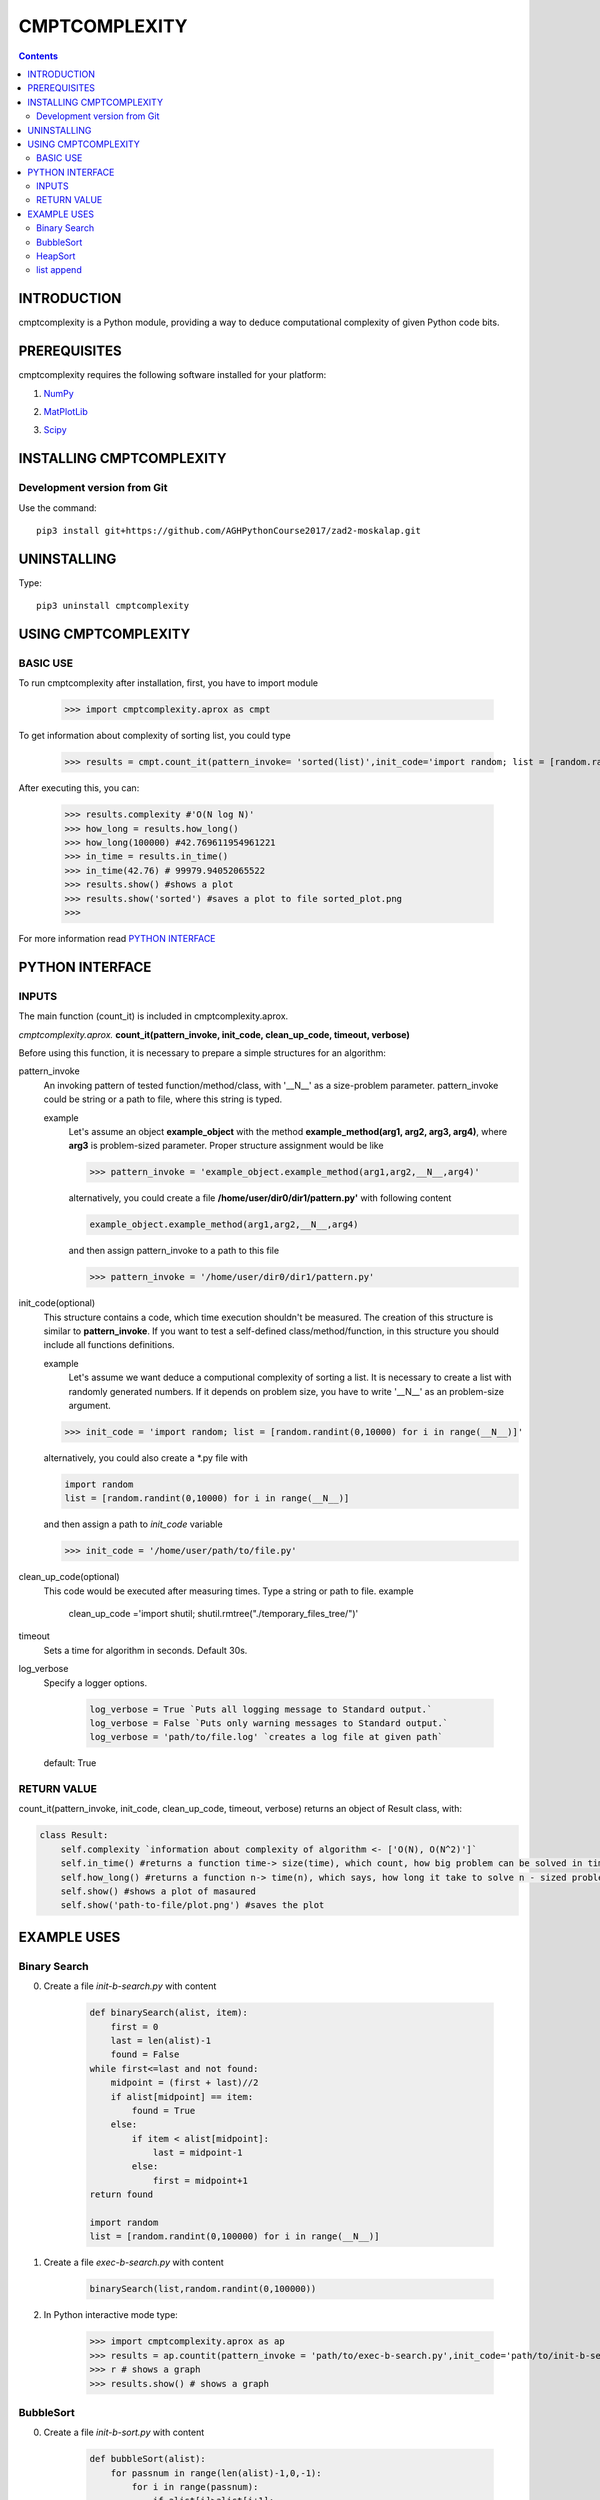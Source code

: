 CMPTCOMPLEXITY
++++++++++++++



.. Contents::


INTRODUCTION
============


cmptcomplexity is a Python module, providing a way to deduce computational complexity of given Python code bits.




PREREQUISITES
=============

cmptcomplexity requires the following software installed for your platform:


1) NumPy__

__ http://www.numpy.org/

2) MatPlotLib__

__ http://matplotlib.org/

3)  Scipy__

__ https://www.scipy.org/

INSTALLING CMPTCOMPLEXITY
=========================

Development version from Git
----------------------------
Use the command::

  pip3 install git+https://github.com/AGHPythonCourse2017/zad2-moskalap.git

UNINSTALLING
============
Type::

  pip3 uninstall cmptcomplexity


USING CMPTCOMPLEXITY
====================

BASIC USE
---------

To run cmptcomplexity after installation, first, you have to import module

   >>> import cmptcomplexity.aprox as cmpt

To get information about complexity of sorting list, you could type


   >>> results = cmpt.count_it(pattern_invoke= 'sorted(list)',init_code='import random; list = [random.randint(1,10000) for i in range (__N__)]')

After executing this, you can:

    >>> results.complexity #'O(N log N)'
    >>> how_long = results.how_long()
    >>> how_long(100000) #42.769611954961221
    >>> in_time = results.in_time()
    >>> in_time(42.76) # 99979.94052065522
    >>> results.show() #shows a plot
    >>> results.show('sorted') #saves a plot to file sorted_plot.png
    >>>


    .. image:: https://raw.githubusercontent.com/AGHPythonCourse2017/zad2-moskalap/master/docs/img/sorted_plot.png?token=AWCREl9JX-_57k3FLB0UyIl52kAYEdNHks5ZFyCJwA%3D%3D



For more information read `PYTHON INTERFACE`_


.. _`PYTHON INTERFACE`

PYTHON INTERFACE
================

INPUTS
------

The main function (count_it) is included in cmptcomplexity.aprox.


*cmptcomplexity.aprox.*
**count_it(pattern_invoke, init_code, clean_up_code, timeout, verbose)**

Before using this function, it is necessary to prepare a simple structures for an algorithm:

pattern_invoke
    An invoking pattern of tested function/method/class, with '__N__' as a size-problem parameter.
    pattern_invoke could be string or a path to file, where this string is typed.

    example
        Let's assume an object **example_object** with the method **example_method(arg1, arg2, arg3, arg4)**, where **arg3** is problem-sized parameter.
        Proper structure assignment would be like

        >>> pattern_invoke = 'example_object.example_method(arg1,arg2,__N__,arg4)'

        alternatively, you could create a file **/home/user/dir0/dir1/pattern.py'** with following content

        .. code-block:: python

            example_object.example_method(arg1,arg2,__N__,arg4)

        and then assign pattern_invoke to a path to this file

        >>> pattern_invoke = '/home/user/dir0/dir1/pattern.py'


init_code(optional)
    This structure contains a code, which time execution shouldn't be measured.
    The creation of this structure is similar to **pattern_invoke**. If you want to test a self-defined class/method/function, in this structure you should include all functions definitions.

    example
        Let's assume we want deduce a computional complexity of sorting a list. It is necessary to create a list with randomly generated numbers. If it depends on problem size, you have to write '__N__' as an problem-size argument.
    >>> init_code = 'import random; list = [random.randint(0,10000) for i in range(__N__)]'

    alternatively, you could also create a *.py file with

    .. code-block:: python

        import random
        list = [random.randint(0,10000) for i in range(__N__)]

    and then assign a path to *init_code* variable

    >>> init_code = '/home/user/path/to/file.py'

clean_up_code(optional)
    This code would be executed after measuring times. Type a string or path to file.
    example
        .. code-block:: python

        clean_up_code ='import shutil; shutil.rmtree("./temporary_files_tree/")'


timeout
    Sets a time for algorithm in seconds. Default 30s.

log_verbose
    Specify a logger options.

      .. code-block:: python

        log_verbose = True `Puts all logging message to Standard output.`
        log_verbose = False `Puts only warning messages to Standard output.`
        log_verbose = 'path/to/file.log' `creates a log file at given path`

    default: True


RETURN VALUE
------------
count_it(pattern_invoke, init_code, clean_up_code, timeout, verbose) returns an object of Result class, with:

.. code-block:: python

    class Result:
        self.complexity `information about complexity of algorithm <- ['O(N), O(N^2)']`
        self.in_time() #returns a function time-> size(time), which count, how big problem can be solved in time msec
        self.how_long() #returns a function n-> time(n), which says, how long it take to solve n - sized problem (in msec)
        self.show() #shows a plot of masaured
        self.show('path-to-file/plot.png') #saves the plot


EXAMPLE USES
============

Binary Search
-------------

0) Create a file *init-b-search.py* with content

    .. code-block:: python

        def binarySearch(alist, item):
            first = 0
            last = len(alist)-1
            found = False
        while first<=last and not found:
            midpoint = (first + last)//2
            if alist[midpoint] == item:
                found = True
            else:
                if item < alist[midpoint]:
                    last = midpoint-1
                else:
                    first = midpoint+1
        return found

        import random
        list = [random.randint(0,100000) for i in range(__N__)]

1) Create a file *exec-b-search.py* with content

    .. code-block:: python

        binarySearch(list,random.randint(0,100000))

2) In Python interactive mode type:

    >>> import cmptcomplexity.aprox as ap
    >>> results = ap.countit(pattern_invoke = 'path/to/exec-b-search.py',init_code='path/to/init-b-search.py',timeout=30,log_verbose=True)
    >>> r # shows a graph
    >>> results.show() # shows a graph


    .. image:: https://raw.githubusercontent.com/AGHPythonCourse2017/zad2-moskalap/master/docs/img/binarySearch_plot.png?token=AWCREgQTcOXWrQP64Nlo66HK7RxWGwrnks5ZFyp3wA%3D%3D

BubbleSort
----------

0) Create a file *init-b-sort.py* with content

    .. code-block:: python

        def bubbleSort(alist):
            for passnum in range(len(alist)-1,0,-1):
                for i in range(passnum):
                    if alist[i]>alist[i+1]:
                        temp = alist[i]
                        alist[i] = alist[i+1]
                        alist[i+1] = temp

        import random
        list = [random.randint(0,100000) for i in range(__N__)]

1) Create a file *exec-b-sort.py* with content

    .. code-block:: python

        bubbleSort(list)


2) In Python interactive mode type:

    >>> import cmptcomplexity.aprox as ap
    >>> results = ap.countit(pattern_invoke = 'path/to/exec-b-sort.py',init_code='path/to/init-b-sort.py',timeout=30,log_verbose=True)
    >>> results.show() # shows a graph

    .. image:: https://raw.githubusercontent.com/AGHPythonCourse2017/zad2-moskalap/master/docs/img/bubblesort_plot.png?token=AWCREshMKaFLjCfQh5Gj9xrVjK_x_O5aks5ZFysEwA%3D%3D




HeapSort
--------


0) Create a file *exec-h-sort.py* with content

    .. code-block:: python


        heapsort(array)


1) Create a file *init-h-sort.py* with content

    .. code-block:: python


        def heapsort(lst):
        ''' Heapsort. Note: this function sorts in-place (it mutates the list). '''
         # in pseudo-code, heapify only called once, so inline it here
            for start in range((len(lst) - 2) // 2, -1, -1):
                siftdown(lst, start, len(lst) - 1)

            for end in range(len(lst) - 1, 0, -1):
                lst[end], lst[0] = lst[0], lst[end]
                siftdown(lst, 0, end - 1)
            return lst


        def siftdown(lst, start, end):
            root = start
            while True:
                child = root * 2 + 1
                if child > end: break
                if child + 1 <= end and lst[child] < lst[child + 1]:
                    child += 1
                if lst[root] < lst[child]:
                    lst[root], lst[child] = lst[child], lst[root]
                    root = child
                else:
                    break

        import random
        array = [random.randint(0,1000000) for i in range(__N__)]

2) In Python interactive mode type:

    >>> import cmptcomplexity.aprox as ap
    >>> results = ap.countit(pattern_invoke = 'path/to/exec-h-sort.py',init_code='path/to/init-h-sort.py',timeout=30,log_verbose=True)
    >>> results.show() # shows a graph


    .. image:: https://raw.githubusercontent.com/AGHPythonCourse2017/zad2-moskalap/master/docs/img/heapsort_plot.png?token=AWCREnwS_SzUL6cbAeYbTv0KrY38BIJSks5ZFys5wA%3D%3D


list append
-----------
0) In Python interactive mode type:

    >>> import cmptcomplexity.aprox as ap
    >>> results = ap.countit(pattern_invoke = 'l.append(513)',init_code='import random; l = [random.randint(0,1000000) for i in range(__N__)]',timeout=30,log_verbose=True)
    >>> results.show() # shows a graph

    .. image:: https://raw.githubusercontent.com/AGHPythonCourse2017/zad2-moskalap/master/docs/img/list.append()_plot.png?token=AWCREskpk9JyJ-UJFbKWHkvZsSFoGgLtks5ZFytuwA%3D%3D
